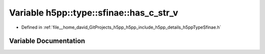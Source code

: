 .. _exhale_variable_namespaceh5pp_1_1type_1_1sfinae_1aa27f32e9e806c6af54c448f6115bdbe6:

Variable h5pp::type::sfinae::has_c_str_v
========================================

- Defined in :ref:`file__home_david_GitProjects_h5pp_h5pp_include_h5pp_details_h5ppTypeSfinae.h`


Variable Documentation
----------------------


.. doxygenvariable:: h5pp::type::sfinae::has_c_str_v
